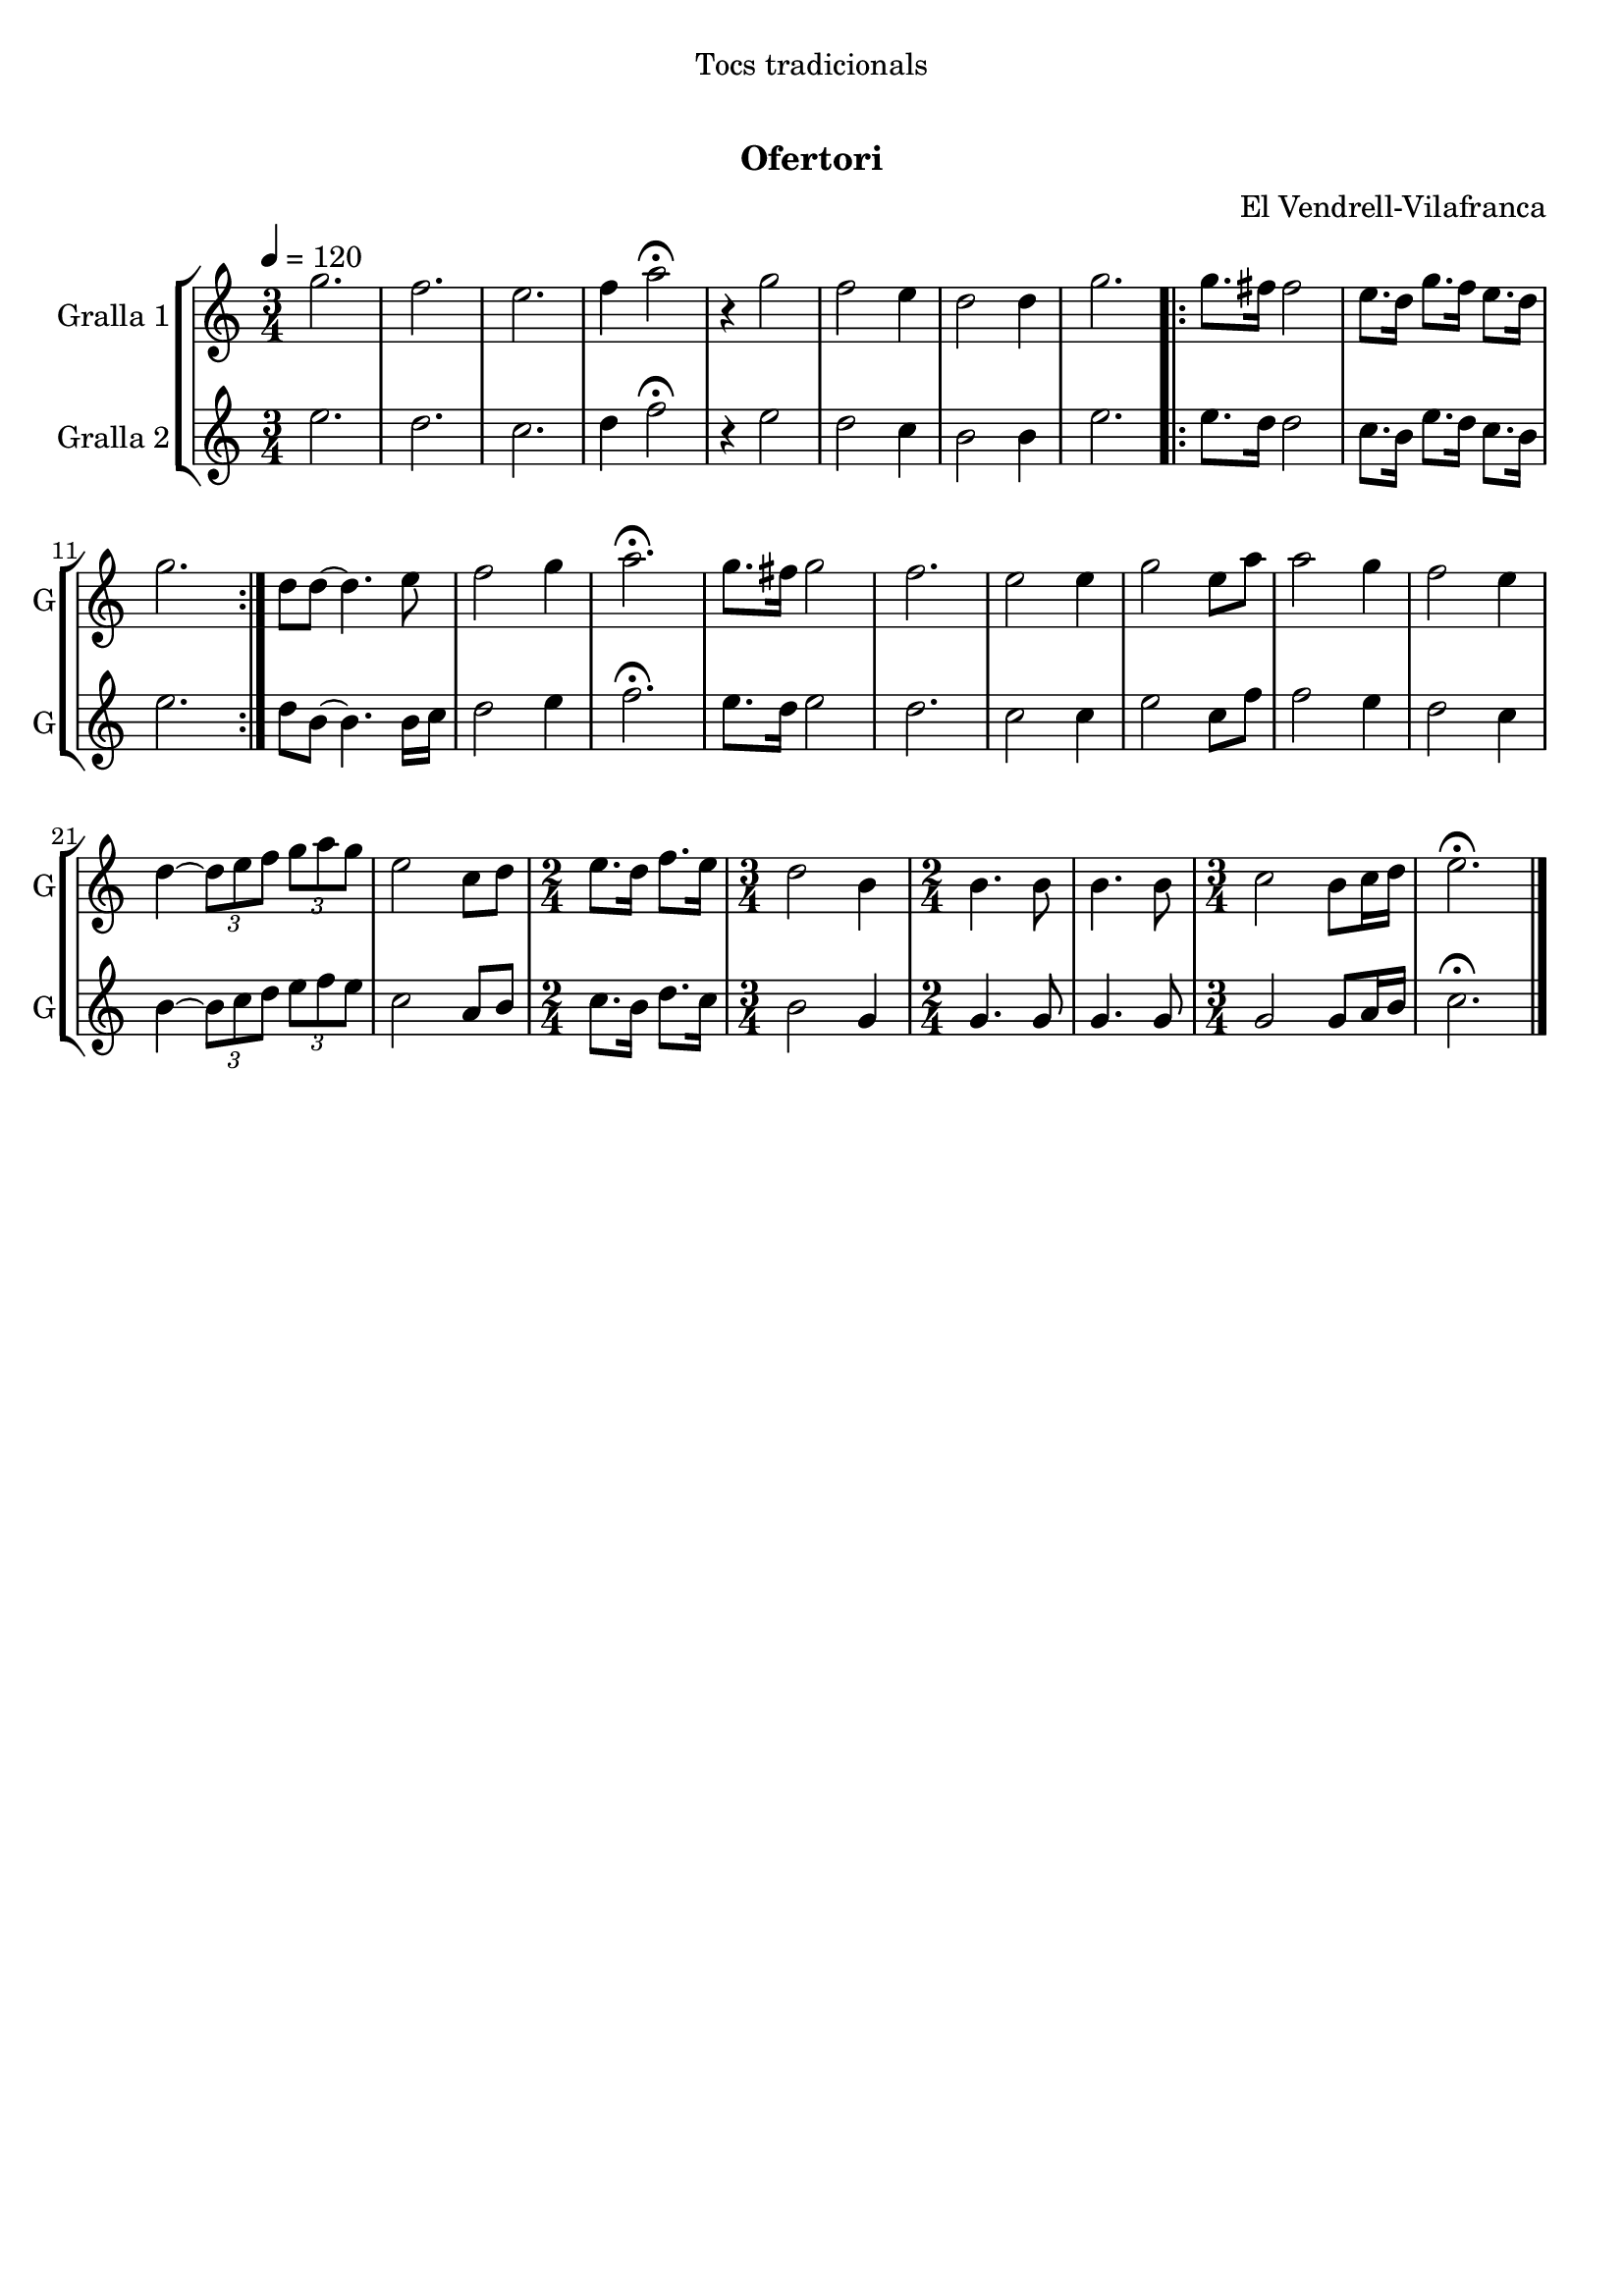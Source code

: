 \version "2.16.0"

\header {
  dedication="Tocs tradicionals"
  title="   "
  subtitle="Ofertori"
  subsubtitle=""
  poet=""
  meter=""
  piece=""
  composer="El Vendrell-Vilafranca"
  arranger=""
  opus=""
  instrument=""
  copyright="     "
  tagline="  "
}

liniaroAa =
\relative g''
{
  \tempo 4=120
  \clef treble
  \key c \major
  \time 3/4
  g2.  |
  f2.  |
  e2.  |
  f4 a2\fermata  |
  %05
  r4 g2  |
  f2 e4  |
  d2 d4  |
  g2.  |
  \repeat volta 2 { g8. fis16 fis2  |
  %10
  e8. d16 g8. f16 e8. d16  |
  g2.  | }
  d8 d ~ d4. e8  |
  f2 g4  |
  a2.\fermata  |
  %15
  g8. fis16 g2  |
  f2.  |
  e2 e4  |
  g2 e8 a  |
  a2 g4  |
  %20
  f2 e4  |
  d4 ~ \times 2/3 { d8 e f } \times 2/3 { g a g }  |
  e2 c8 d  |
  \time 2/4   e8. d16 f8. e16  |
  \time 3/4   d2 b4  |
  %25
  \time 2/4   b4. b8  |
  b4. b8  |
  \time 3/4   c2 b8 c16 d  |
  e2.\fermata  \bar "|."
}

liniaroAb =
\relative e''
{
  \tempo 4=120
  \clef treble
  \key c \major
  \time 3/4
  e2.  |
  d2.  |
  c2.  |
  d4 f2\fermata  |
  %05
  r4 e2  |
  d2 c4  |
  b2 b4  |
  e2.  |
  \repeat volta 2 { e8. d16 d2  |
  %10
  c8. b16 e8. d16 c8. b16  |
  e2.  | }
  d8 b ~ b4. b16 c  |
  d2 e4  |
  f2.\fermata  |
  %15
  e8. d16 e2  |
  d2.  |
  c2 c4  |
  e2 c8 f  |
  f2 e4  |
  %20
  d2 c4  |
  b4 ~ \times 2/3 { b8 c d } \times 2/3 { e f e }  |
  c2 a8 b  |
  \time 2/4   c8. b16 d8. c16  |
  \time 3/4   b2 g4  |
  %25
  \time 2/4   g4. g8  |
  g4. g8  |
  \time 3/4   g2 g8 a16 b  |
  c2.\fermata  \bar "|."
}

\book {

\paper {
  print-page-number = false
}

\bookpart {
  \score {
    \new StaffGroup {
      \override Score.RehearsalMark #'self-alignment-X = #LEFT
      <<
        \new Staff \with {instrumentName = #"Gralla 1" shortInstrumentName = #"G"} \liniaroAa
        \new Staff \with {instrumentName = #"Gralla 2" shortInstrumentName = #"G"} \liniaroAb
      >>
    }
    \layout {}
  }\score { \unfoldRepeats
    \new StaffGroup {
      \override Score.RehearsalMark #'self-alignment-X = #LEFT
      <<
        \new Staff \with {instrumentName = #"Gralla 1" shortInstrumentName = #"G"} \liniaroAa
        \new Staff \with {instrumentName = #"Gralla 2" shortInstrumentName = #"G"} \liniaroAb
      >>
    }
    \midi {}
  }
}

\bookpart {
  \header {instrument="Gralla 1"}
  \score {
    \new StaffGroup {
      \override Score.RehearsalMark #'self-alignment-X = #LEFT
      <<
        \new Staff \liniaroAa
      >>
    }
    \layout {}
  }\score { \unfoldRepeats
    \new StaffGroup {
      \override Score.RehearsalMark #'self-alignment-X = #LEFT
      <<
        \new Staff \liniaroAa
      >>
    }
    \midi {}
  }
}

\bookpart {
  \header {instrument="Gralla 2"}
  \score {
    \new StaffGroup {
      \override Score.RehearsalMark #'self-alignment-X = #LEFT
      <<
        \new Staff \liniaroAb
      >>
    }
    \layout {}
  }\score { \unfoldRepeats
    \new StaffGroup {
      \override Score.RehearsalMark #'self-alignment-X = #LEFT
      <<
        \new Staff \liniaroAb
      >>
    }
    \midi {}
  }
}

}

\book {

\paper {
  print-page-number = false
  #(set-paper-size "a6landscape")
  #(layout-set-staff-size 14)
}

\bookpart {
  \header {instrument="Gralla 1"}
  \score {
    \new StaffGroup {
      \override Score.RehearsalMark #'self-alignment-X = #LEFT
      <<
        \new Staff \liniaroAa
      >>
    }
    \layout {}
  }
}

\bookpart {
  \header {instrument="Gralla 2"}
  \score {
    \new StaffGroup {
      \override Score.RehearsalMark #'self-alignment-X = #LEFT
      <<
        \new Staff \liniaroAb
      >>
    }
    \layout {}
  }
}

}

